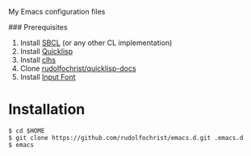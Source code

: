 # emacs.d

My Emacs configuration files

### Prerequisites

1. Install [[http://www.sbcl.org/][SBCL]] (or any other CL implementation)
2. Install [[http://www.quicklisp.org/][Quicklisp]]
3. Install [[http://quickdocs.org/clhs/][clhs]]
4. Clone [[https://github.com/rudolfochrist/quicklisp-docs][rudolfochrist/quicklisp-docs]]
5. Install [[http://input.fontbureau.com/][Input Font]]

* Installation

: $ cd $HOME
: $ git clone https://github.com/rudolfochrist/emacs.d.git .emacs.d
: $ emacs
